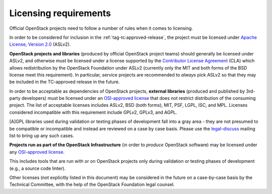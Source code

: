 ========================
 Licensing requirements
========================

Official OpenStack projects need to follow a number of rules when it comes
to licensing.

In order to be considered for inclusion in the
:ref:`tag-tc:approved-release`, the project must be licensed under `Apache
License, Version 2.0`_ (ASLv2).

.. _Apache License, Version 2.0: http://www.apache.org/licenses/LICENSE-2.0

**OpenStack projects and libraries** (produced by official OpenStack project
teams) should generally be licensed under ASLv2, and otherwise must be
licensed under a license supported by the `Contributor License
Agreement`_ (CLA) which allows redistribution by the OpenStack
Foundation under ASLv2 (currently only the MIT and both forms of the
BSD license meet this requirement). In particular, service projects
are recommended to *always* pick ASLv2 so that they may be included in
the TC-approved release in the future.

.. _Contributor License Agreement: https://wiki.openstack.org/wiki/How_To_Contribute#Contributor_License_Agreement

In order to be acceptable as dependencies of OpenStack projects,
**external libraries** (produced and published by 3rd-party developers)
must be licensed under an `OSI-approved license`_ that does not restrict
distribution of the consuming project. The list of acceptable licenses
includes ASLv2, BSD (both forms), MIT, PSF, LGPL, ISC, and MPL. Licenses
considered incompatible with this requirement include GPLv2, GPLv3, and AGPL.

[A]GPL libraries used during validation or testing phases of development fall
into a gray area - they are not presumed to be compatible or incompatible and
instead are reviewed on a case by case basis. Please use the `legal-discuss`_
mailing list to bring up any such cases.

.. _legal-discuss: http://lists.openstack.org/cgi-bin/mailman/listinfo/legal-discuss

**Projects run as part of the OpenStack Infrastructure** (in order to
*produce* OpenStack software) may be licensed under any `OSI-approved license`_.

This includes tools that are run with or on OpenStack projects only
during validation or testing phases of development (e.g., a source
code linter).

.. _OSI-approved license: http://opensource.org/licenses/alphabetical

Other licenses (not explicitly listed in this document) may be considered
in the future on a case-by-case basis by the Technical Committee, with the
help of the OpenStack Foundation legal counsel.
